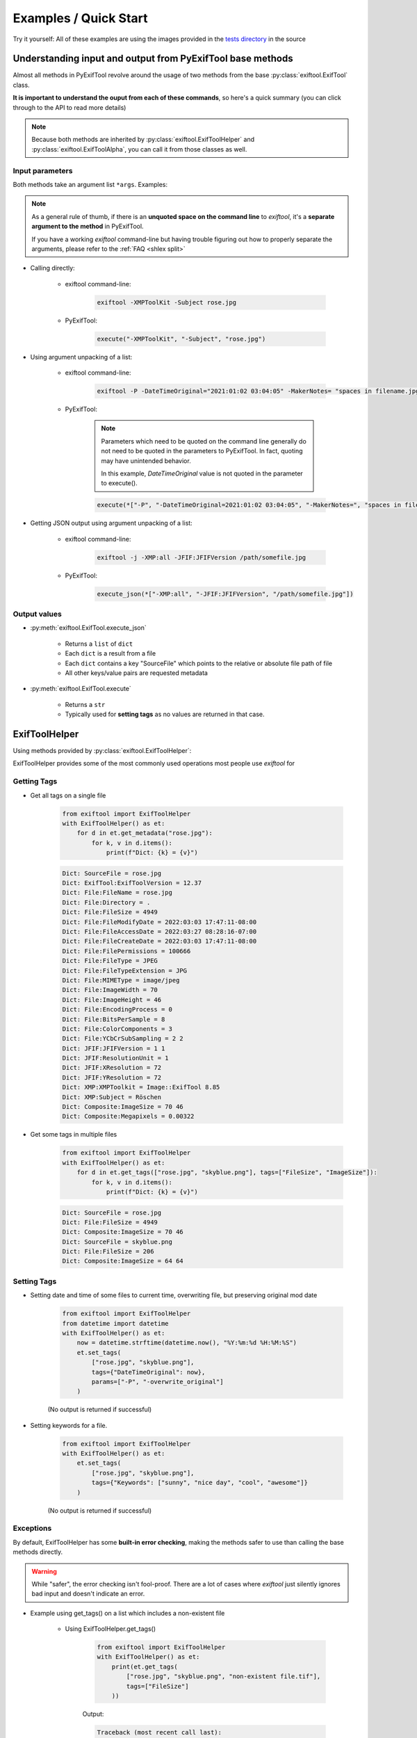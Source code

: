 **********************
Examples / Quick Start
**********************

.. NOTE: No tabs in this file, all spaces, to simplify examples indentation


Try it yourself: All of these examples are using the images provided in the `tests directory`_ in the source

.. _`tests directory`: https://github.com/sylikc/pyexiftool/tree/master/tests/images



Understanding input and output from PyExifTool base methods
===========================================================

Almost all methods in PyExifTool revolve around the usage of two methods from the base :py:class:`exiftool.ExifTool` class.


**It is important to understand the ouput from each of these commands**, so here's a quick summary (you can click through to the API to read more details)

.. note::

    Because both methods are inherited by :py:class:`exiftool.ExifToolHelper` and :py:class:`exiftool.ExifToolAlpha`, you can call it from those classes as well.


.. _examples input params:

Input parameters
----------------

Both methods take an argument list ``*args``.  Examples:

.. note::

    As a general rule of thumb, if there is an **unquoted space on the command line** to *exiftool*, it's a **separate argument to the method** in PyExifTool.

    If you have a working `exiftool` command-line but having trouble figuring out how to properly separate the arguments, please refer to the :ref:`FAQ <shlex split>`

* Calling directly:

    * exiftool command-line:

        .. code-block:: text

            exiftool -XMPToolKit -Subject rose.jpg

    * PyExifTool:

        .. code-block::

            execute("-XMPToolKit", "-Subject", "rose.jpg")

* Using argument unpacking of a list:

    * exiftool command-line:

        .. code-block:: text

            exiftool -P -DateTimeOriginal="2021:01:02 03:04:05" -MakerNotes= "spaces in filename.jpg"

    * PyExifTool:

        .. note::

            Parameters which need to be quoted on the command line generally do not need to be quoted in the parameters to PyExifTool.  In fact, quoting may have unintended behavior.

            In this example, *DateTimeOriginal* value is not quoted in the parameter to execute().

        .. code-block::

            execute(*["-P", "-DateTimeOriginal=2021:01:02 03:04:05", "-MakerNotes=", "spaces in filename.jpg"])


* Getting JSON output using argument unpacking of a list:

    * exiftool command-line:

        .. code-block:: text

            exiftool -j -XMP:all -JFIF:JFIFVersion /path/somefile.jpg

    * PyExifTool:

        .. code-block::

            execute_json(*["-XMP:all", "-JFIF:JFIFVersion", "/path/somefile.jpg"])


Output values
-------------

* :py:meth:`exiftool.ExifTool.execute_json`

    * Returns a ``list`` of ``dict``
    * Each ``dict`` is a result from a file
    * Each ``dict`` contains a key "SourceFile" which points to the relative or absolute file path of file
    * All other keys/value pairs are requested metadata

* :py:meth:`exiftool.ExifTool.execute`

    * Returns a ``str``
    * Typically used for **setting tags** as no values are returned in that case.


ExifToolHelper
==============

Using methods provided by :py:class:`exiftool.ExifToolHelper`:

ExifToolHelper provides some of the most commonly used operations most people use *exiftool* for

Getting Tags
------------

* Get all tags on a single file

    .. code-block::

        from exiftool import ExifToolHelper
        with ExifToolHelper() as et:
            for d in et.get_metadata("rose.jpg"):
                for k, v in d.items():
                    print(f"Dict: {k} = {v}")


    .. code-block:: text

        Dict: SourceFile = rose.jpg
        Dict: ExifTool:ExifToolVersion = 12.37
        Dict: File:FileName = rose.jpg
        Dict: File:Directory = .
        Dict: File:FileSize = 4949
        Dict: File:FileModifyDate = 2022:03:03 17:47:11-08:00
        Dict: File:FileAccessDate = 2022:03:27 08:28:16-07:00
        Dict: File:FileCreateDate = 2022:03:03 17:47:11-08:00
        Dict: File:FilePermissions = 100666
        Dict: File:FileType = JPEG
        Dict: File:FileTypeExtension = JPG
        Dict: File:MIMEType = image/jpeg
        Dict: File:ImageWidth = 70
        Dict: File:ImageHeight = 46
        Dict: File:EncodingProcess = 0
        Dict: File:BitsPerSample = 8
        Dict: File:ColorComponents = 3
        Dict: File:YCbCrSubSampling = 2 2
        Dict: JFIF:JFIFVersion = 1 1
        Dict: JFIF:ResolutionUnit = 1
        Dict: JFIF:XResolution = 72
        Dict: JFIF:YResolution = 72
        Dict: XMP:XMPToolkit = Image::ExifTool 8.85
        Dict: XMP:Subject = Röschen
        Dict: Composite:ImageSize = 70 46
        Dict: Composite:Megapixels = 0.00322

* Get some tags in multiple files

    .. code-block::

        from exiftool import ExifToolHelper
        with ExifToolHelper() as et:
            for d in et.get_tags(["rose.jpg", "skyblue.png"], tags=["FileSize", "ImageSize"]):
                for k, v in d.items():
                    print(f"Dict: {k} = {v}")


    .. code-block:: text

        Dict: SourceFile = rose.jpg
        Dict: File:FileSize = 4949
        Dict: Composite:ImageSize = 70 46
        Dict: SourceFile = skyblue.png
        Dict: File:FileSize = 206
        Dict: Composite:ImageSize = 64 64

Setting Tags
------------

* Setting date and time of some files to current time, overwriting file, but preserving original mod date

    .. code-block::

        from exiftool import ExifToolHelper
        from datetime import datetime
        with ExifToolHelper() as et:
            now = datetime.strftime(datetime.now(), "%Y:%m:%d %H:%M:%S")
            et.set_tags(
                ["rose.jpg", "skyblue.png"],
                tags={"DateTimeOriginal": now},
                params=["-P", "-overwrite_original"]
            )

    (No output is returned if successful)

* Setting keywords for a file.

    .. code-block::

        from exiftool import ExifToolHelper
        with ExifToolHelper() as et:
            et.set_tags(
                ["rose.jpg", "skyblue.png"],
                tags={"Keywords": ["sunny", "nice day", "cool", "awesome"]}
            )

    (No output is returned if successful)



Exceptions
----------

By default, ExifToolHelper has some **built-in error checking**, making the methods safer to use than calling the base methods directly.

.. warning::

    While "safer", the error checking isn't fool-proof.  There are a lot of cases where *exiftool* just silently ignores bad input and doesn't indicate an error.

* Example using get_tags() on a list which includes a non-existent file

    * Using ExifToolHelper.get_tags()

        .. code-block::

            from exiftool import ExifToolHelper
            with ExifToolHelper() as et:
                print(et.get_tags(
                    ["rose.jpg", "skyblue.png", "non-existent file.tif"],
                    tags=["FileSize"]
                ))

        Output:

        .. code-block:: text

            Traceback (most recent call last):
              File "T:\example.py", line 7, in <module>
                et.get_tags(["rose.jpg", "skyblue.png", "non-existent file.tif"], tags=["FileSize"])
              File "T:\pyexiftool\exiftool\helper.py", line 353, in get_tags
                ret = self.execute_json(*exec_params)
              File "T:\pyexiftool\exiftool\exiftool.py", line 1030, in execute_json
                result = self.execute("-j", *params)  # stdout
              File "T:\pyexiftool\exiftool\helper.py", line 119, in execute
                raise ExifToolExecuteError(self._last_status, self._last_stdout, self._last_stderr, params)
            exiftool.exceptions.ExifToolExecuteError: execute returned a non-zero exit status: 1


    * Using ExifTool.execute_json()  (Note how the missing file is silently ignored and doesn't show up in returned list.)

        .. code-block::

            from exiftool import ExifToolHelper
            with ExifToolHelper() as et:
                print(et.get_tags(
                    ["rose.jpg", "skyblue.png", "non-existent file.tif"],
                    tags=["FileSize"]
                ))

        Output:

        .. code-block:: text

            [{'SourceFile': 'rose.jpg', 'File:FileSize': 4949}, {'SourceFile': 'skyblue.png', 'File:FileSize': 206}]


* Example using get_tags() with a typo.  Let's say you wanted to get_tags, but accidentally copy/pasted something and left a ``=`` character behind...

    * Using ExifToolHelper.get_tags()

        .. code-block::

            from exiftool import ExifToolHelper
            with ExifToolHelper() as et:
                print(et.get_tags(["skyblue.png"], tags=["XMP:Subject=hi"]))

        Output:

        .. code-block:: text

            Traceback (most recent call last):
              File "T:\example.py", line 7, in <module>
                print(et.get_tags(["skyblue.png"], tags=["XMP:Subject=hi"]))
              File "T:\pyexiftool\exiftool\helper.py", line 341, in get_tags
                self.__class__._check_tag_list(final_tags)
              File "T:\pyexiftool\exiftool\helper.py", line 574, in _check_tag_list
                raise ExifToolTagNameError(t)
            exiftool.exceptions.ExifToolTagNameError: Invalid Tag Name found: "XMP:Subject=hi"

    * Using ExifTool.execute_json().  It still errors out, but more cryptic

        .. code-block::

            from exiftool import ExifTool
            with ExifTool() as et:
                print(et.execute_json(*["-XMP:Subject=hi"] + ["skyblue.png"]))

        Output:

        .. code-block:: text

            Traceback (most recent call last):
              File "T:\example.py", line 7, in <module>
                print(et.execute_json(*["-XMP:Subject=hi"] + ["skyblue.png"]))
              File "T:\pyexiftool\exiftool\exiftool.py", line 1052, in execute_json
                raise ExifToolOutputEmptyError(self._last_status, self._last_stdout, self._last_stderr, params)
            exiftool.exceptions.ExifToolOutputEmptyError: execute_json expected output on stdout but got none

    * Using ExifTool.execute().  **No errors, but you have now written to the file instead of reading from it!**

        .. code-block::

            from exiftool import ExifTool
            with ExifTool() as et:
                print(et.execute(*["-XMP:Subject=hi"] + ["skyblue.png"]))

        Output:

        .. code-block:: text

            1 image files updated

ExifTool
========

Using methods provided by :py:class:`exiftool.ExifTool`

Calling execute() or execute_json() provides raw functionality for advanced use cases.  Use with care!



.. TODO show some ExifTool and ExifToolHelper use cases for common exiftool operations

.. TODO show some Advanced use cases, and maybe even some don't-do-this-even-though-you-can cases (like using params for tags)

